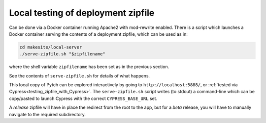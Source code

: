 .. _testing_deployment_zipfile:

Local testing of deployment zipfile
===================================

Can be done via a Docker container running Apache2 with mod-rewrite
enabled.  There is a script which launches a Docker container serving
the contents of a deployment zipfile, which can be used as in:

.. code-block:: bash

  cd makesite/local-server
  ./serve-zipfile.sh "$zipfilename"

where the shell variable ``zipfilename`` has been set as in the
previous section.

See the contents of ``serve-zipfile.sh`` for details of what happens.

This local copy of Pytch can be explored interactively by going to
``http://localhost:5888/``, or :ref:`tested via
Cypress<testing_zipfile_with_Cypress>`.  The ``serve-zipfile.sh``
script writes (to stdout) a command-line which can be copy/pasted to
launch Cypress with the correct ``CYPRESS_BASE_URL`` set.

A *release* zipfile will have in place the redirect from the root to
the app, but for a *beta* release, you will have to manually navigate
to the required subdirectory.
